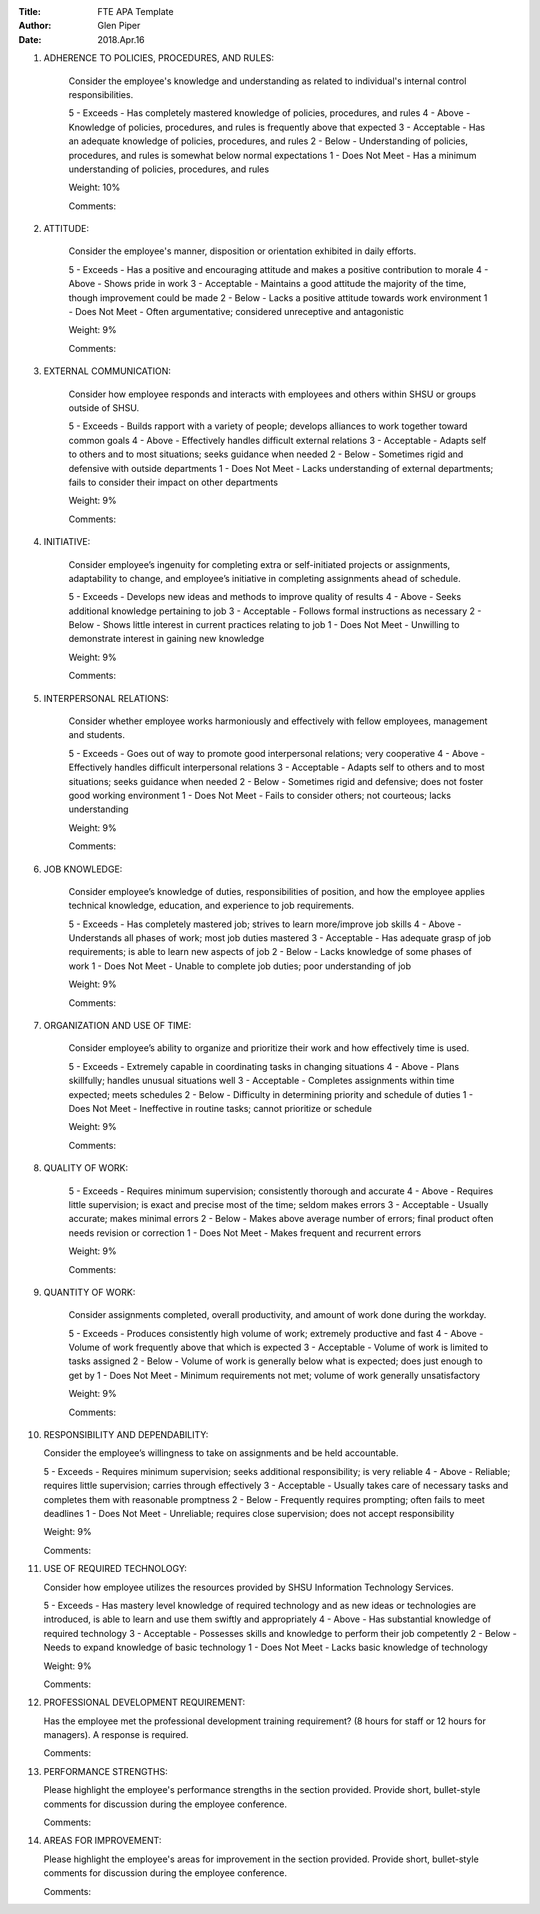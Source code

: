 :Title: FTE APA Template
:Author: Glen Piper
:Date: 2018.Apr.16
.. (This is a template for drafting the 2018 APAs for the Service Desk)


1. ADHERENCE TO POLICIES, PROCEDURES, AND RULES:

    Consider the employee's knowledge and understanding as related to individual's internal control responsibilities.

    5 - Exceeds -  Has completely mastered knowledge of policies, procedures, and rules
    4 - Above - Knowledge of policies, procedures, and rules is frequently above that expected
    3 - Acceptable - Has an adequate knowledge of policies, procedures, and rules
    2 - Below - Understanding of policies, procedures, and rules is somewhat below normal expectations
    1 - Does Not Meet - Has a minimum understanding of policies, procedures, and rules

    Weight: 10%

    Comments:



2. ATTITUDE:

    Consider the employee's manner, disposition or orientation exhibited in daily efforts.

    5 - Exceeds - Has a positive and encouraging attitude and makes a positive contribution to morale
    4 - Above - Shows pride in work
    3 - Acceptable - Maintains a good attitude the majority of the time, though improvement could be made
    2 - Below - Lacks a positive attitude towards work environment
    1 - Does Not Meet - Often argumentative; considered unreceptive and antagonistic

    Weight: 9%

    Comments:



3. EXTERNAL COMMUNICATION:

    Consider how employee responds and interacts with employees and others within SHSU or groups outside of SHSU.

    5 - Exceeds - Builds rapport with a variety of people; develops alliances to work together toward common goals
    4 - Above - Effectively handles difficult external relations
    3 - Acceptable - Adapts self to others and to most situations; seeks guidance when needed
    2 - Below - Sometimes rigid and defensive with outside departments
    1 - Does Not Meet - Lacks understanding of external departments; fails to consider their impact on other departments

    Weight: 9%

    Comments:



4. INITIATIVE:

    Consider employee’s ingenuity for completing extra or self-initiated projects or assignments, adaptability to change, and employee’s initiative in completing assignments ahead of schedule.

    5 - Exceeds - Develops new ideas and methods to improve quality of results
    4 - Above - Seeks additional knowledge pertaining to job
    3 - Acceptable - Follows formal instructions as necessary
    2 - Below - Shows little interest in current practices relating to job
    1 - Does Not Meet - Unwilling to demonstrate interest in gaining new knowledge

    Weight: 9%

    Comments:




5. INTERPERSONAL RELATIONS:

    Consider whether employee works harmoniously and effectively with fellow employees, management and students.

    5 - Exceeds - Goes out of way to promote good interpersonal relations; very cooperative
    4 - Above - Effectively handles difficult interpersonal relations
    3 - Acceptable - Adapts self to others and to most situations; seeks guidance when needed
    2 - Below - Sometimes rigid and defensive; does not foster good working environment
    1 - Does Not Meet - Fails to consider others; not courteous; lacks understanding

    Weight: 9%

    Comments:



6. JOB KNOWLEDGE:

    Consider employee’s knowledge of duties, responsibilities of position, and how the employee applies technical knowledge, education, and experience to job requirements.

    5 - Exceeds - Has completely mastered job; strives to learn more/improve job skills
    4 - Above - Understands all phases of work; most job duties mastered
    3 - Acceptable - Has adequate grasp of job requirements; is able to learn new aspects of job
    2 - Below - Lacks knowledge of some phases of work
    1 - Does Not Meet - Unable to complete job duties; poor understanding of job

    Weight: 9%

    Comments:



7. ORGANIZATION AND USE OF TIME:

    Consider employee’s ability to organize and prioritize their work and how effectively time is used.

    5 - Exceeds - Extremely capable in coordinating tasks in changing situations
    4 - Above - Plans skillfully; handles unusual situations well
    3 - Acceptable - Completes assignments within time expected; meets schedules
    2 - Below - Difficulty in determining priority and schedule of duties
    1 - Does Not Meet - Ineffective in routine tasks; cannot prioritize or schedule

    Weight: 9%

    Comments:



8. QUALITY OF WORK:

    5 - Exceeds - Requires minimum supervision; consistently thorough and accurate
    4 - Above - Requires little supervision; is exact and precise most of the time; seldom makes errors
    3 - Acceptable - Usually accurate; makes minimal errors
    2 - Below - Makes above average number of errors; final product often needs revision or correction
    1 - Does Not Meet - Makes frequent and recurrent errors

    Weight: 9%

    Comments:



9. QUANTITY OF WORK:

    Consider assignments completed, overall productivity, and amount of work done during the workday.

    5 - Exceeds - Produces consistently high volume of work; extremely productive and fast
    4 - Above - Volume of work frequently above that which is expected
    3 - Acceptable - Volume of work is limited to tasks assigned
    2 - Below - Volume of work is generally below what is expected; does just enough to get by
    1 - Does Not Meet - Minimum requirements not met; volume of work generally unsatisfactory

    Weight: 9%

    Comments:



10. RESPONSIBILITY AND DEPENDABILITY:

    Consider the employee’s willingness to take on assignments and be held accountable.

    5 - Exceeds - Requires minimum supervision; seeks additional responsibility; is very reliable
    4 - Above - Reliable; requires little supervision; carries through effectively
    3 - Acceptable - Usually takes care of necessary tasks and completes them with reasonable promptness
    2 - Below - Frequently requires prompting; often fails to meet deadlines
    1 - Does Not Meet - Unreliable; requires close supervision; does not accept responsibility

    Weight: 9%

    Comments:



11. USE OF REQUIRED TECHNOLOGY:

    Consider how employee utilizes the resources provided by SHSU Information Technology Services.

    5 - Exceeds - Has mastery level knowledge of required technology and as new ideas or technologies are introduced, is able to learn and use them swiftly and appropriately
    4 - Above - Has substantial knowledge of required technology
    3 - Acceptable - Possesses skills and knowledge to perform their job competently
    2 - Below - Needs to expand knowledge of basic technology
    1 - Does Not Meet - Lacks basic knowledge of technology

    Weight: 9%

    Comments:



12. PROFESSIONAL DEVELOPMENT REQUIREMENT:

    Has the employee met the professional development training requirement? (8 hours for staff or 12 hours for managers). A response is required.

    Comments:



13. PERFORMANCE STRENGTHS:

    Please highlight the employee's performance strengths in the section provided. Provide short, bullet-style comments for discussion during the employee conference.

    Comments:



14. AREAS FOR IMPROVEMENT:

    Please highlight the employee's areas for improvement in the section provided. Provide short, bullet-style comments for discussion during the employee conference.

    Comments:



